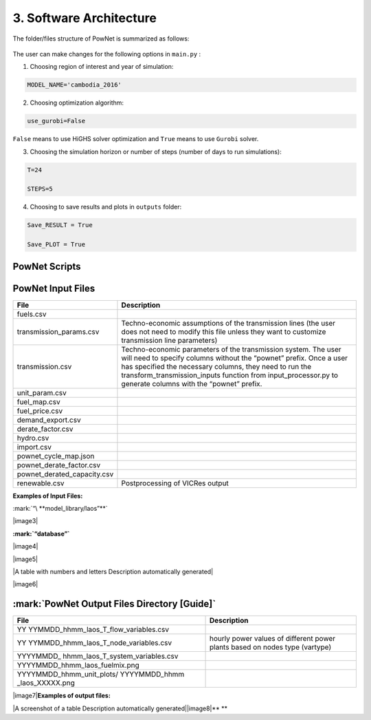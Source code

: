 
**3. Software Architecture**
============================

The folder/files structure of PowNet is summarized as follows:

.. figure:: PowNet_Folder_Structure.png
   :align: center
   :width: 800


The user can make changes for the following options in ``main.py`` :

1) Choosing region of interest and year of simulation:

.. code:: python

    MODEL_NAME='cambodia_2016'

2) Choosing optimization algorithm:

.. code:: python

   use_gurobi=False

``False`` means to use HiGHS solver optimization and ``True`` means to use ``Gurobi`` solver.

3) Choosing the simulation horizon or number of steps (number of days to run simulations):

.. code:: python

   T=24

   STEPS=5

4) Choosing to save results and plots in ``outputs`` folder:

.. code:: python

   Save_RESULT = True

   Save_PLOT = True


PowNet Scripts
--------------

+--------------------------+-------------------------------------------------------+
| Script                   | Description                                           |
+==========================+=======================================================+
| input_processor.py       | Prepare the power system paramaters (saved under      |
|                          | “model_library” folder) for the region of interest.   |
|                          |                                                       |
|                          | It uses the following files to calculate parameters:  |
|                          |                                                       |
|                          | 1) ``transmission.csv``                               |
|                          |                                                       |
|                          | 2) ``transmission_params.csv``                        |
|                          |                                                       |
|                          | 3) ``unit_param.csv`` (needed for derate factor calculation)       |
|                          |                                                       |
|                          | 4) ``fuel_map.csv`` (needed for fuel price)           |
+--------------------------+-------------------------------------------------------+
| folder_sys.py            | Define the path of different folders (e.g., pownet    |
|                          | directory, inputs, outputs)                           |
+--------------------------+-------------------------------------------------------+
| config.py                | Read the configurations for PowNet and Gurobi from    |
|                          | “user_config.init”                                    |
+--------------------------+-------------------------------------------------------+
| functions.py             | Contains functions to process user inputs including:  |
|                          |                                                       |
|                          | 1) get_dates()                                        |
|                          |                                                       |
|                          | 2) get_fuel_prices()                                  |
|                          |                                                       |
|                          | 3) create_init_condition()                            |
|                          |                                                       |
|                          | 4) get_linecap()                                      |
+--------------------------+-------------------------------------------------------+
| builder.py               | Contains “ModelBuilder” class to build the model by   |
|                          | adding unit commitment constraints [using equations   |
|                          | from Kneuven et al (2019)]                            |
+--------------------------+-------------------------------------------------------+
| input.py                 |  Read the user inputs that define the power system    |
|                          |  over one year including:                             |
|                          |                                                       |
|                          |  1) demand_export.csv                                 |
|                          |                                                       |
|                          |  2) pownet_derate_factor.csv                          |
|                          |                                                       |
|                          |  3) fuel_price.csv                                    |
|                          |                                                       |
+--------------------------+-------------------------------------------------------+
| record.py                | Contains functions to record/write simulation         |
|                          | variables/outputs including:                          |
|                          |                                                       |
|                          | 1) write_df()                                         |
|                          |                                                       |
|                          | 2) SystemRecord.to_csv() [called by “simulation.py”]  |
+--------------------------+-------------------------------------------------------+
| simulation.py            | Contains functions to run simulation including        |
|                          | “Simulator.run”                                       |
+--------------------------+-------------------------------------------------------+
| output.py                | Contains functions to postprocess outputs and produce |
|                          | plots including the following classes:                |
|                          |                                                       |
|                          | 1) OutputProcessor                                    |
|                          |                                                       |
|                          | 2) Visulaizer                                         |
+--------------------------+-------------------------------------------------------+

PowNet Input Files
------------------

+-----------------------------+------------------------------------------------+
| File                        | Description                                    |
+=============================+================================================+
| fuels.csv                   |                                                |
+-----------------------------+------------------------------------------------+
| transmission_params.csv     | Techno-economic assumptions of the transmission|
|                             | lines (the user does not need to modify this   | 
|                             | file unless they want to customize transmission|   
|                             | line parameters)                               |
+-----------------------------+------------------------------------------------+
| transmission.csv            | Techno-economic parameters of the transmission | 	       
|                             | system. The user will need to specify columns  | 
|                             | without the “pownet” prefix. Once a user has   | 
|                             | specified the necessary columns, they need to  |
|                             | run the transform_transmission_inputs function | 
|                             | from input_processor.py to generate columns    | 
|                             | with the “pownet” prefix.                      |
+-----------------------------+------------------------------------------------+
| unit_param.csv              |                                                |
+-----------------------------+------------------------------------------------+
| fuel_map.csv                |                                                |
+-----------------------------+------------------------------------------------+
| fuel_price.csv              |                                                |
+-----------------------------+------------------------------------------------+
| demand_export.csv           |                                                |
+-----------------------------+------------------------------------------------+
| derate_factor.csv           |                                                |
+-----------------------------+------------------------------------------------+
| hydro.csv                   |                                                |
+-----------------------------+------------------------------------------------+
| import.csv                  |                                                |
+-----------------------------+------------------------------------------------+
| pownet_cycle_map.json       |                                                |
|                             |                                                |
+-----------------------------+------------------------------------------------+
| pownet_derate_factor.csv    |                                                |
|                             |                                                |
+-----------------------------+------------------------------------------------+
| pownet_derated_capacity.csv |                                                |
|                             |                                                |
+-----------------------------+------------------------------------------------+
| renewable.csv               | Postprocessing of VICRes output                |
+-----------------------------+------------------------------------------------+

**Examples of Input Files:**

:mark:`“\ **model_library/laos”**`

|image3|

**:mark:`“database”`**

|image4|

|image5|

|A table with numbers and letters Description automatically generated|

|image6|

:mark:`PowNet Output Files Directory [Guide]`
---------------------------------------------

+---------------------------------------+------------------------------+
| File                                  | Description                  |
+=======================================+==============================+
| YY                                    |                              |
| YYMMDD_hhmm_laos_T_flow_variables.csv |                              |
+---------------------------------------+------------------------------+
| YY                                    | hourly power values of       |
| YYMMDD_hhmm_laos_T_node_variables.csv | different power plants based |
|                                       | on nodes type (vartype)      |
+---------------------------------------+------------------------------+
| YYYYMMDD\_                            |                              |
| hhmm_laos_T_system_variables.csv      |                              |
+---------------------------------------+------------------------------+
| YYYYMMDD_hhmm_laos_fuelmix.png        |                              |
+---------------------------------------+------------------------------+
| YYYYMMDD_hhmm_unit_plots/             |                              |
| YYYYMMDD_hhmm \_laos_XXXXX.png        |                              |
+---------------------------------------+------------------------------+

|image7|\ **Examples of output files:**

|A screenshot of a table Description automatically
generated|\ |image8|\ **
**
